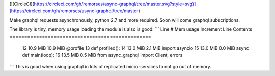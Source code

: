 
[![CircleCI](https://circleci.com/gh/remorses/async-graphql/tree/master.svg?style=svg)](https://circleci.com/gh/remorses/async-graphql/tree/master)


Make graphql requests asynchronously, python 2.7 and more required.
Soon will come graphql subscriptions.


The library is tiny, memory usage loading the module is also is good:
```
Line #    Mem usage    Increment   Line Contents
================================================
    12     10.9 MiB     10.9 MiB   @profile
    13                             def profiled():
    14     13.0 MiB      2.1 MiB       import asyncio
    15     13.0 MiB      0.0 MiB       async def main(loop):
    16     13.5 MiB      0.5 MiB       from async_graphql import Client, errors
```
This is good when using graphql in lots of replicated micro-services to not go out of memory.


